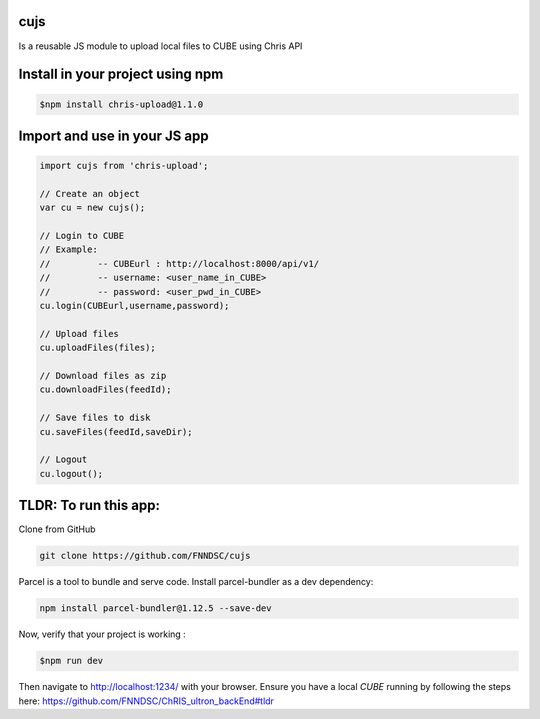 cujs
----

Is a reusable JS module to upload local files to CUBE using Chris API

Install in your project using npm
---------------------------------

.. code-block:: bash
 
 $npm install chris-upload@1.1.0
 
Import and use in your JS app
-----------------------------

.. code-block:: bash

  import cujs from 'chris-upload';
  
  // Create an object
  var cu = new cujs();
  
  // Login to CUBE
  // Example:
  //         -- CUBEurl : http://localhost:8000/api/v1/
  //         -- username: <user_name_in_CUBE>
  //         -- password: <user_pwd_in_CUBE>
  cu.login(CUBEurl,username,password);
  
  // Upload files
  cu.uploadFiles(files);
  
  // Download files as zip
  cu.downloadFiles(feedId);
  
  // Save files to disk
  cu.saveFiles(feedId,saveDir);
  
  // Logout
  cu.logout();



TLDR: To run this app:
----------------------

Clone from GitHub

.. code-block:: bash

 git clone https://github.com/FNNDSC/cujs
 
Parcel is a tool to bundle and serve code. Install parcel-bundler as a dev dependency:

.. code-block:: bash
 
 npm install parcel-bundler@1.12.5 --save-dev

Now, verify that your project is working : 

.. code-block:: bash

 $npm run dev
 
Then navigate to http://localhost:1234/ with your browser. Ensure you have a local `CUBE` running by following the steps here: https://github.com/FNNDSC/ChRIS_ultron_backEnd#tldr
